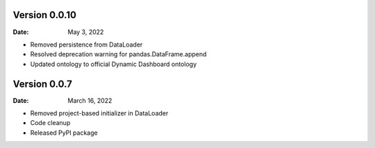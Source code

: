 Version 0.0.10
--------------

:Date: May 3, 2022

* Removed persistence from DataLoader
* Resolved deprecation warning for pandas.DataFrame.append
* Updated ontology to official Dynamic Dashboard ontology


Version 0.0.7
-------------

:Date: March 16, 2022

* Removed project-based initializer in DataLoader
* Code cleanup
* Released PyPI package
